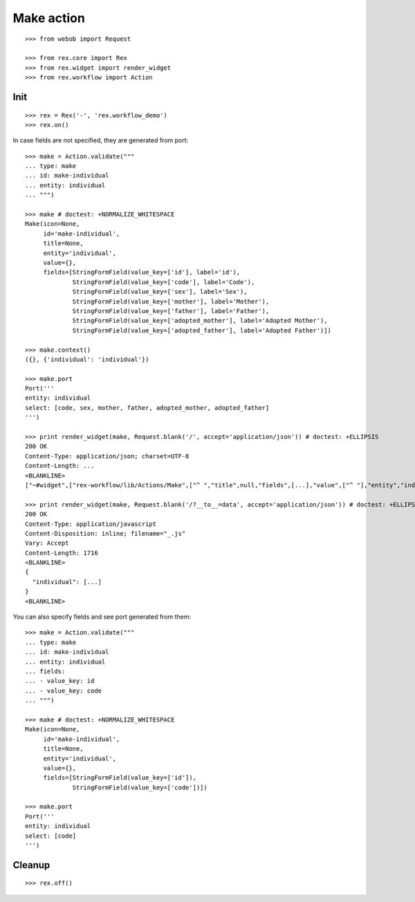 Make action
===========

::

  >>> from webob import Request

  >>> from rex.core import Rex
  >>> from rex.widget import render_widget
  >>> from rex.workflow import Action

Init
----

::

  >>> rex = Rex('-', 'rex.workflow_demo')
  >>> rex.on()

In case fields are not specified, they are generated from port::

  >>> make = Action.validate("""
  ... type: make
  ... id: make-individual
  ... entity: individual
  ... """)

  >>> make # doctest: +NORMALIZE_WHITESPACE
  Make(icon=None,
       id='make-individual',
       title=None,
       entity='individual',
       value={},
       fields=[StringFormField(value_key=['id'], label='id'),
               StringFormField(value_key=['code'], label='Code'),
               StringFormField(value_key=['sex'], label='Sex'),
               StringFormField(value_key=['mother'], label='Mother'),
               StringFormField(value_key=['father'], label='Father'),
               StringFormField(value_key=['adopted_mother'], label='Adopted Mother'),
               StringFormField(value_key=['adopted_father'], label='Adopted Father')])

  >>> make.context()
  ({}, {'individual': 'individual'})

  >>> make.port
  Port('''
  entity: individual
  select: [code, sex, mother, father, adopted_mother, adopted_father]
  ''')

  >>> print render_widget(make, Request.blank('/', accept='application/json')) # doctest: +ELLIPSIS
  200 OK
  Content-Type: application/json; charset=UTF-8
  Content-Length: ...
  <BLANKLINE>
  ["~#widget",["rex-workflow/lib/Actions/Make",["^ ","title",null,"fields",[...],"value",["^ "],"entity","individual","id","make-individual","icon",null,"data",["~#port",["http://localhost/?__to__=data"]]]]]

  >>> print render_widget(make, Request.blank('/?__to__=data', accept='application/json')) # doctest: +ELLIPSIS
  200 OK
  Content-Type: application/javascript
  Content-Disposition: inline; filename="_.js"
  Vary: Accept
  Content-Length: 1716
  <BLANKLINE>
  {
    "individual": [...]
  }
  <BLANKLINE>

You can also specify fields and see port generated from them::

  >>> make = Action.validate("""
  ... type: make
  ... id: make-individual
  ... entity: individual
  ... fields:
  ... - value_key: id
  ... - value_key: code
  ... """)

  >>> make # doctest: +NORMALIZE_WHITESPACE
  Make(icon=None,
       id='make-individual',
       title=None,
       entity='individual',
       value={},
       fields=[StringFormField(value_key=['id']),
               StringFormField(value_key=['code'])])

  >>> make.port
  Port('''
  entity: individual
  select: [code]
  ''')

Cleanup
-------

::

  >>> rex.off()
